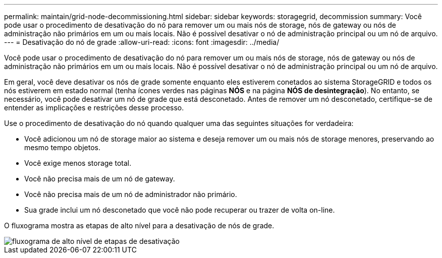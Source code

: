 ---
permalink: maintain/grid-node-decommissioning.html 
sidebar: sidebar 
keywords: storagegrid, decommission 
summary: Você pode usar o procedimento de desativação do nó para remover um ou mais nós de storage, nós de gateway ou nós de administração não primários em um ou mais locais. Não é possível desativar o nó de administração principal ou um nó de arquivo. 
---
= Desativação do nó de grade
:allow-uri-read: 
:icons: font
:imagesdir: ../media/


[role="lead"]
Você pode usar o procedimento de desativação do nó para remover um ou mais nós de storage, nós de gateway ou nós de administração não primários em um ou mais locais. Não é possível desativar o nó de administração principal ou um nó de arquivo.

Em geral, você deve desativar os nós de grade somente enquanto eles estiverem conetados ao sistema StorageGRID e todos os nós estiverem em estado normal (tenha ícones verdes nas páginas *NÓS* e na página *NÓS de desintegração*). No entanto, se necessário, você pode desativar um nó de grade que está desconetado. Antes de remover um nó desconetado, certifique-se de entender as implicações e restrições desse processo.

Use o procedimento de desativação do nó quando qualquer uma das seguintes situações for verdadeira:

* Você adicionou um nó de storage maior ao sistema e deseja remover um ou mais nós de storage menores, preservando ao mesmo tempo objetos.
* Você exige menos storage total.
* Você não precisa mais de um nó de gateway.
* Você não precisa mais de um nó de administrador não primário.
* Sua grade inclui um nó desconetado que você não pode recuperar ou trazer de volta on-line.


O fluxograma mostra as etapas de alto nível para a desativação de nós de grade.

image::../media/overview_decommission_nodes.png[fluxograma de alto nível de etapas de desativação]

